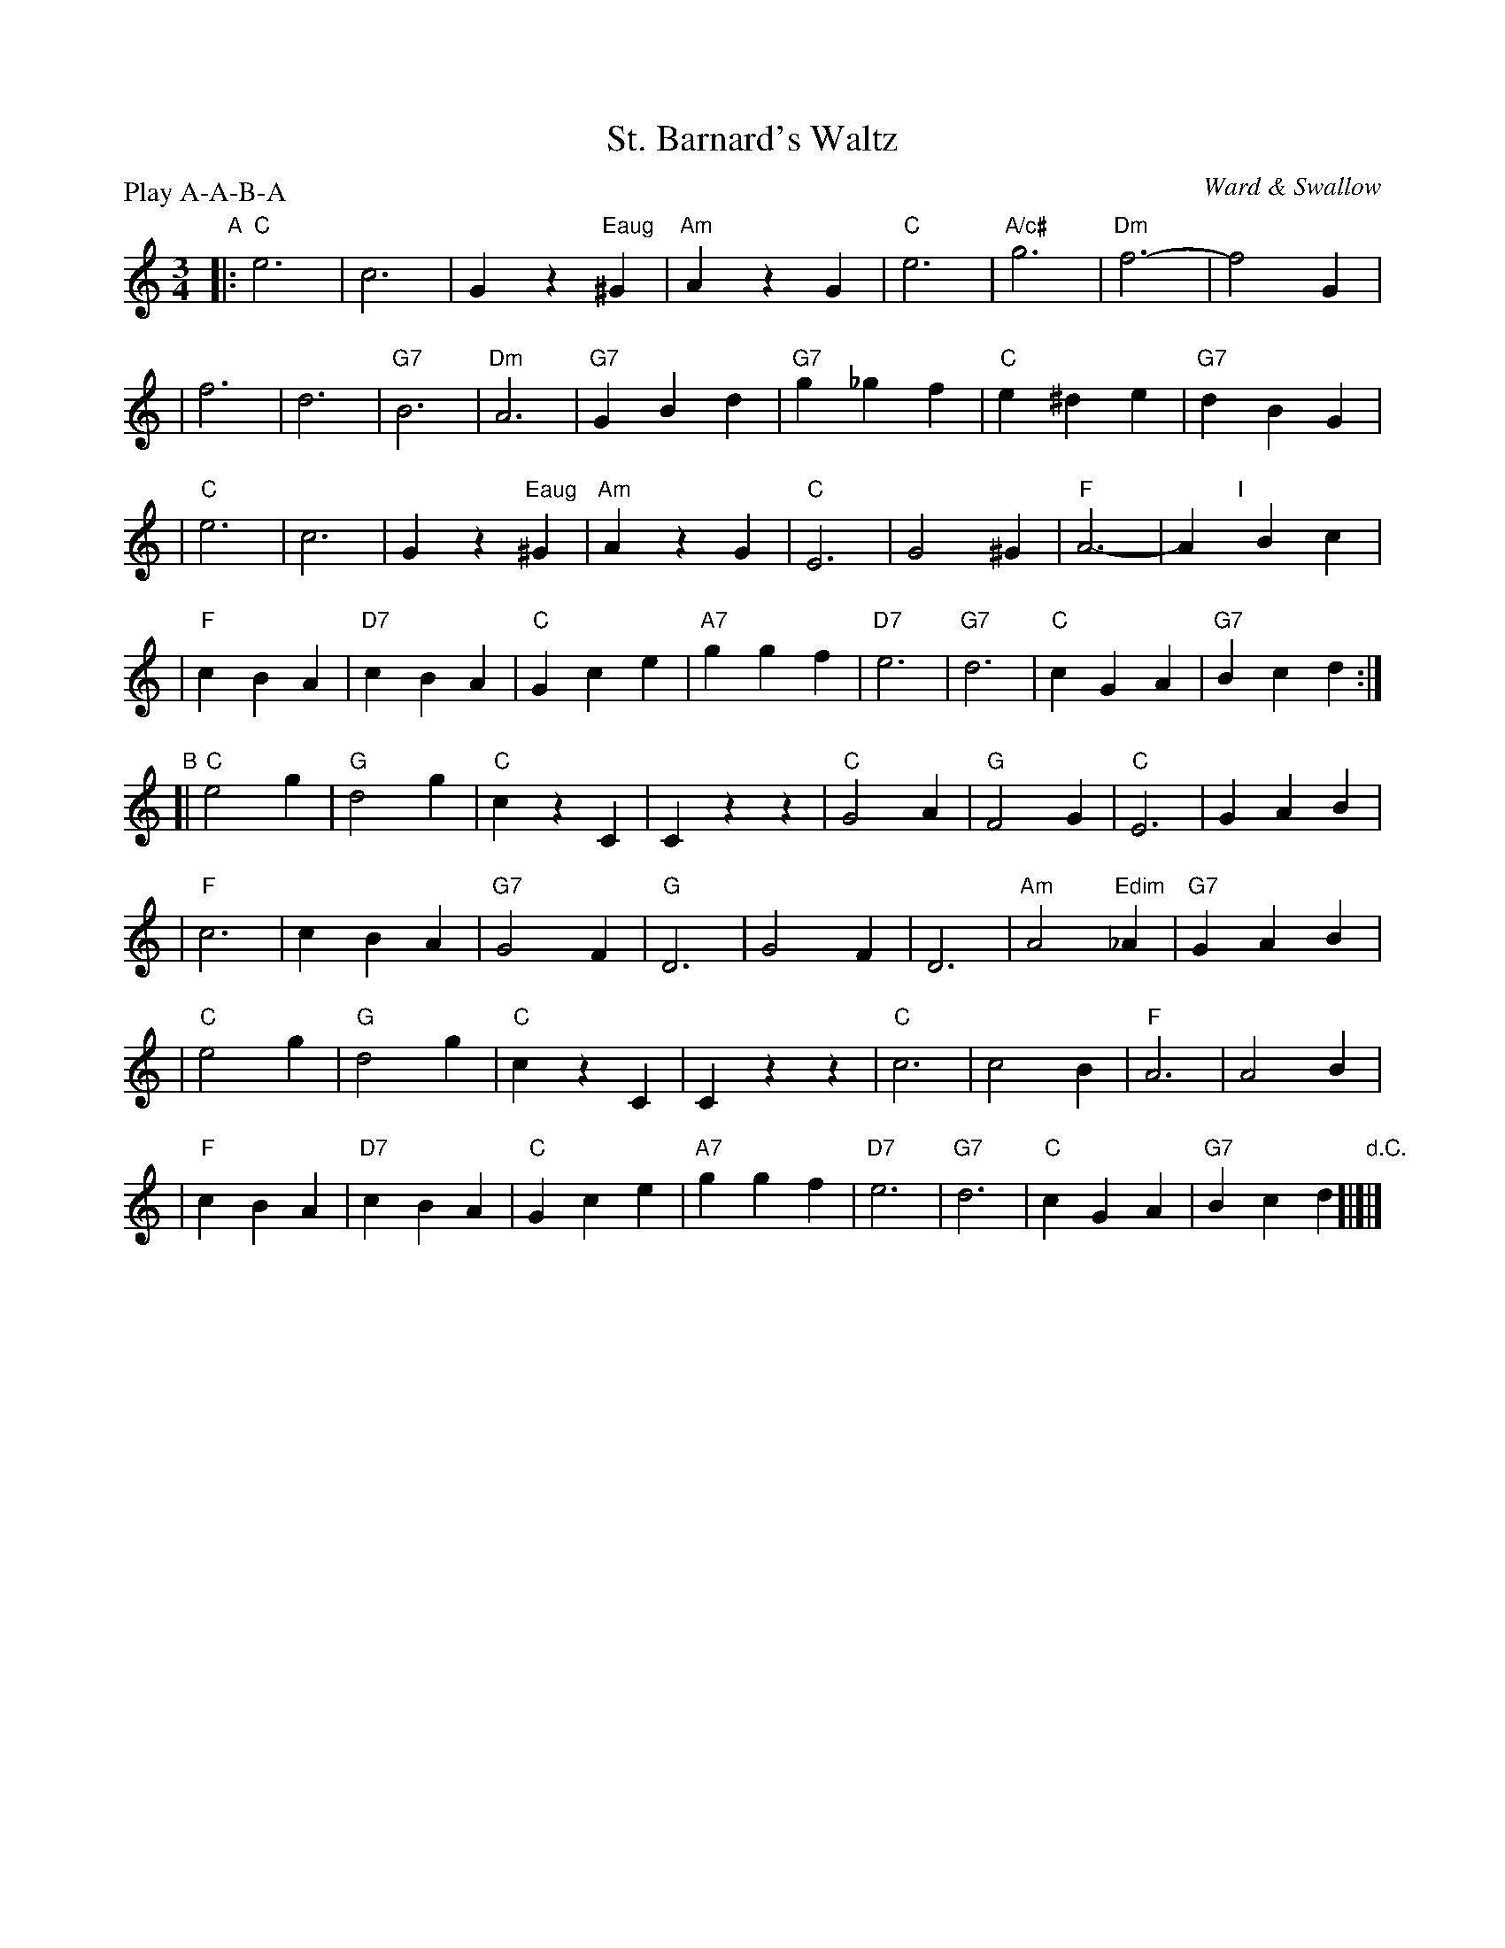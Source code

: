 X: 1
T:St. Barnard's Waltz
M:3/4
L:1/4
%Q:100
C:Ward & Swallow
S:Tim Willets <tlw:redowa.co.uk> tradtunes 2004-1-23
P:Play A-A-B-A
K:C
"A"\
|:"C"e3 | c3 | Gz"Eaug"^G | "Am"AzG \
| "C"e3 | "A/c#"g3 | "Dm"f3- | f2G |
| f3 | d3 | "G7"B3 | "Dm"A3 \
| "G7"GBd | "G7"g_gf | "C"e^de | "G7"dBG |
| "C"e3 | c3 | Gz"Eaug"^G | "Am"AzG \
| "C"E3 | G2^G | "F"A3- | A"I"[|]Bc |
| "F"cBA | "D7"cBA | "C"Gce | "A7"ggf \
| "D7"e3 | "G7"d3 | "C"cGA | "G7"Bcd :|
"B"\
[|"C"e2g | "G"d2g | "C"czC | Czz \
| "C"G2A | "G"F2G | "C"E3 | GAB |
| "F"c3 | cBA | "G7"G2F | "G"D3 \
| G2F | D3 | "Am"A2"Edim"_A | "G7"GAB |
| "C"e2g | "G"d2g | "C"czC | Czz \
| "C"c3 | c2B | "F"A3 | A2B |
| "F"cBA | "D7"cBA | "C"Gce | "A7"ggf \
| "D7"e3 | "G7"d3 | "C"cGA | "G7"Bcd "d.C."[|]|]

